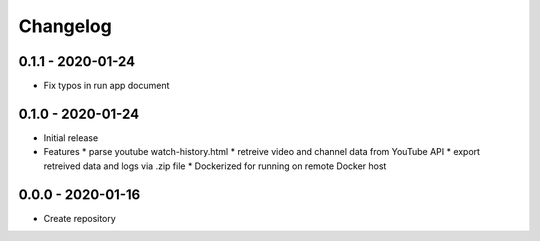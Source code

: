 Changelog
===================================================================================================

0.1.1 - 2020-01-24
---------------------------------------------------------------------------------------------------

* Fix typos in run app document


0.1.0 - 2020-01-24
---------------------------------------------------------------------------------------------------

* Initial release

* Features
  * parse youtube watch-history.html
  * retreive video and channel data from YouTube API
  * export retreived data and logs via .zip file
  * Dockerized for running on remote Docker host


0.0.0 - 2020-01-16
---------------------------------------------------------------------------------------------------

* Create repository

